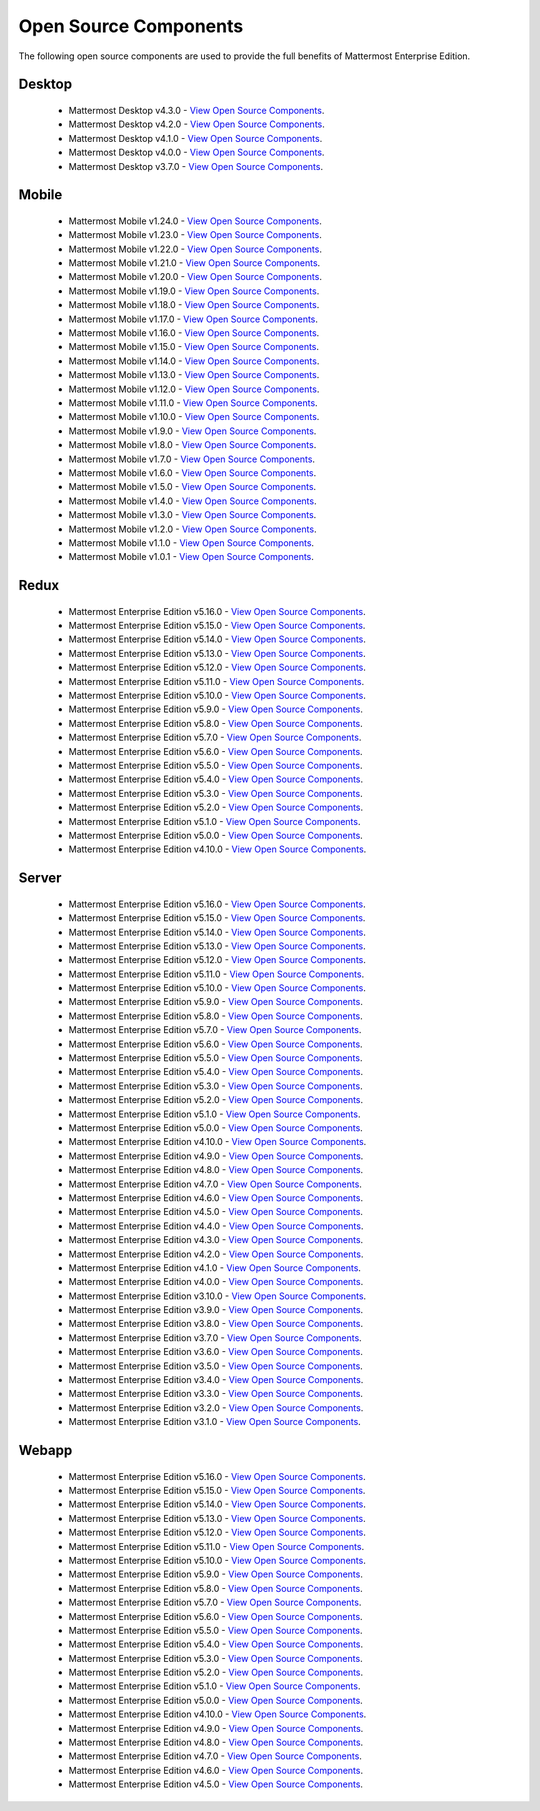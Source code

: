 Open Source Components
===========================

The following open source components are used to provide the full benefits of Mattermost Enterprise Edition.

Desktop
------------------------------

 - Mattermost Desktop v4.3.0 - `View Open Source Components <https://github.com/mattermost/desktop/blob/release-4.3/NOTICE.txt>`_.
 - Mattermost Desktop v4.2.0 - `View Open Source Components <https://github.com/mattermost/desktop/blob/release-4.2/NOTICE.txt>`_.
 - Mattermost Desktop v4.1.0 - `View Open Source Components <https://github.com/mattermost/desktop/blob/release-4.1/NOTICE.txt>`_.
 - Mattermost Desktop v4.0.0 - `View Open Source Components <https://github.com/mattermost/desktop/blob/release-4.0/NOTICE.txt>`_.
 - Mattermost Desktop v3.7.0 - `View Open Source Components <https://github.com/mattermost/desktop/blob/release-3.7/NOTICE.txt>`_.

Mobile
------------------------------

 - Mattermost Mobile v1.24.0 - `View Open Source Components <https://github.com/mattermost/mattermost-mobile/blob/release-1.24/NOTICE.txt>`_.
 - Mattermost Mobile v1.23.0 - `View Open Source Components <https://github.com/mattermost/mattermost-mobile/blob/release-1.23/NOTICE.txt>`_.
 - Mattermost Mobile v1.22.0 - `View Open Source Components <https://github.com/mattermost/mattermost-mobile/blob/release-1.22/NOTICE.txt>`_.
 - Mattermost Mobile v1.21.0 - `View Open Source Components <https://github.com/mattermost/mattermost-mobile/blob/release-1.21/NOTICE.txt>`_.
 - Mattermost Mobile v1.20.0 - `View Open Source Components <https://github.com/mattermost/mattermost-mobile/blob/release-1.20/NOTICE.txt>`_.
 - Mattermost Mobile v1.19.0 - `View Open Source Components <https://github.com/mattermost/mattermost-mobile/blob/release-1.19/NOTICE.txt>`_.
 - Mattermost Mobile v1.18.0 - `View Open Source Components <https://github.com/mattermost/mattermost-mobile/blob/release-1.18/NOTICE.txt>`_.
 - Mattermost Mobile v1.17.0 - `View Open Source Components <https://github.com/mattermost/mattermost-mobile/blob/release-1.17/NOTICE.txt>`_.
 - Mattermost Mobile v1.16.0 - `View Open Source Components <https://github.com/mattermost/mattermost-mobile/blob/release-1.16/NOTICE.txt>`_.
 - Mattermost Mobile v1.15.0 - `View Open Source Components <https://github.com/mattermost/mattermost-mobile/blob/release-1.15/NOTICE.txt>`_.
 - Mattermost Mobile v1.14.0 - `View Open Source Components <https://github.com/mattermost/mattermost-mobile/blob/release-1.14/NOTICE.txt>`_.
 - Mattermost Mobile v1.13.0 - `View Open Source Components <https://github.com/mattermost/mattermost-mobile/blob/release-1.13/NOTICE.txt>`_.
 - Mattermost Mobile v1.12.0 - `View Open Source Components <https://github.com/mattermost/mattermost-mobile/blob/release-1.12/NOTICE.txt>`_.
 - Mattermost Mobile v1.11.0 - `View Open Source Components <https://github.com/mattermost/mattermost-mobile/blob/release-1.11/NOTICE.txt>`_.
 - Mattermost Mobile v1.10.0 - `View Open Source Components <https://github.com/mattermost/mattermost-mobile/blob/release-1.10/NOTICE.txt>`_.
 - Mattermost Mobile v1.9.0 - `View Open Source Components <https://github.com/mattermost/mattermost-mobile/blob/release-1.9/NOTICE.txt>`_.
 - Mattermost Mobile v1.8.0 - `View Open Source Components <https://github.com/mattermost/mattermost-mobile/blob/release-1.8/NOTICE.txt>`_.
 - Mattermost Mobile v1.7.0 - `View Open Source Components <https://github.com/mattermost/mattermost-mobile/blob/release-1.7/NOTICE.txt>`_.
 - Mattermost Mobile v1.6.0 - `View Open Source Components <https://github.com/mattermost/mattermost-mobile/blob/release-1.6/NOTICE.txt>`_.
 - Mattermost Mobile v1.5.0 - `View Open Source Components <https://github.com/mattermost/mattermost-mobile/blob/release-1.5/NOTICE.txt>`_.
 - Mattermost Mobile v1.4.0 - `View Open Source Components <https://github.com/mattermost/mattermost-mobile/blob/release-1.4/NOTICE.txt>`_.
 - Mattermost Mobile v1.3.0 - `View Open Source Components <https://github.com/mattermost/mattermost-mobile/blob/release-1.3/NOTICE.txt>`_.
 - Mattermost Mobile v1.2.0 - `View Open Source Components <https://github.com/mattermost/mattermost-mobile/blob/release-1.2/NOTICE.txt>`_.
 - Mattermost Mobile v1.1.0 - `View Open Source Components <https://github.com/mattermost/mattermost-mobile/blob/release-1.1/NOTICE.txt>`_.
 - Mattermost Mobile v1.0.1 - `View Open Source Components <https://github.com/mattermost/mattermost-mobile/blob/release-1.0.1/NOTICE.txt>`_.

Redux
------------------------------

 - Mattermost Enterprise Edition v5.16.0 - `View Open Source Components <https://github.com/mattermost/mattermost-redux/blob/release-5.16/NOTICE.txt>`_.
 - Mattermost Enterprise Edition v5.15.0 - `View Open Source Components <https://github.com/mattermost/mattermost-redux/blob/release-5.15/NOTICE.txt>`_.
 - Mattermost Enterprise Edition v5.14.0 - `View Open Source Components <https://github.com/mattermost/mattermost-redux/blob/release-5.14/NOTICE.txt>`_.
 - Mattermost Enterprise Edition v5.13.0 - `View Open Source Components <https://github.com/mattermost/mattermost-redux/blob/release-5.13/NOTICE.txt>`_.
 - Mattermost Enterprise Edition v5.12.0 - `View Open Source Components <https://github.com/mattermost/mattermost-redux/blob/release-5.12/NOTICE.txt>`_.
 - Mattermost Enterprise Edition v5.11.0 - `View Open Source Components <https://github.com/mattermost/mattermost-redux/blob/release-5.11/NOTICE.txt>`_.
 - Mattermost Enterprise Edition v5.10.0 - `View Open Source Components <https://github.com/mattermost/mattermost-redux/blob/release-5.10/NOTICE.txt>`_.
 - Mattermost Enterprise Edition v5.9.0 - `View Open Source Components <https://github.com/mattermost/mattermost-redux/blob/release-5.9/NOTICE.txt>`_.
 - Mattermost Enterprise Edition v5.8.0 - `View Open Source Components <https://github.com/mattermost/mattermost-redux/blob/release-5.8/NOTICE.txt>`_.
 - Mattermost Enterprise Edition v5.7.0 - `View Open Source Components <https://github.com/mattermost/mattermost-redux/blob/release-5.7/NOTICE.txt>`_.
 - Mattermost Enterprise Edition v5.6.0 - `View Open Source Components <https://github.com/mattermost/mattermost-redux/blob/release-5.6/NOTICE.txt>`_.
 - Mattermost Enterprise Edition v5.5.0 - `View Open Source Components <https://github.com/mattermost/mattermost-redux/blob/release-5.5/NOTICE.txt>`_.
 - Mattermost Enterprise Edition v5.4.0 - `View Open Source Components <https://github.com/mattermost/mattermost-redux/blob/release-5.4/NOTICE.txt>`_.
 - Mattermost Enterprise Edition v5.3.0 - `View Open Source Components <https://github.com/mattermost/mattermost-redux/blob/release-5.3/NOTICE.txt>`_.
 - Mattermost Enterprise Edition v5.2.0 - `View Open Source Components <https://github.com/mattermost/mattermost-redux/blob/release-5.2/NOTICE.txt>`_.
 - Mattermost Enterprise Edition v5.1.0 - `View Open Source Components <https://github.com/mattermost/mattermost-redux/blob/release-5.1/NOTICE.txt>`_.
 - Mattermost Enterprise Edition v5.0.0 - `View Open Source Components <https://github.com/mattermost/mattermost-redux/blob/release-5.0/NOTICE.txt>`_.
 - Mattermost Enterprise Edition v4.10.0 - `View Open Source Components <https://github.com/mattermost/mattermost-redux/blob/release-4.10/NOTICE.txt>`_.
 
Server
------------------------------

 - Mattermost Enterprise Edition v5.16.0 - `View Open Source Components <https://github.com/mattermost/mattermost-server/blob/release-5.16/NOTICE.txt>`_.
 - Mattermost Enterprise Edition v5.15.0 - `View Open Source Components <https://github.com/mattermost/mattermost-server/blob/release-5.15/NOTICE.txt>`_.
 - Mattermost Enterprise Edition v5.14.0 - `View Open Source Components <https://github.com/mattermost/mattermost-server/blob/release-5.14/NOTICE.txt>`_.
 - Mattermost Enterprise Edition v5.13.0 - `View Open Source Components <https://github.com/mattermost/mattermost-server/blob/release-5.13/NOTICE.txt>`_.
 - Mattermost Enterprise Edition v5.12.0 - `View Open Source Components <https://github.com/mattermost/mattermost-server/blob/release-5.12/NOTICE.txt>`_.
 - Mattermost Enterprise Edition v5.11.0 - `View Open Source Components <https://github.com/mattermost/mattermost-server/blob/release-5.11/NOTICE.txt>`_.
 - Mattermost Enterprise Edition v5.10.0 - `View Open Source Components <https://github.com/mattermost/mattermost-server/blob/release-5.10/NOTICE.txt>`_.
 - Mattermost Enterprise Edition v5.9.0 - `View Open Source Components <https://github.com/mattermost/mattermost-server/blob/release-5.9/NOTICE.txt>`_.
 - Mattermost Enterprise Edition v5.8.0 - `View Open Source Components <https://github.com/mattermost/mattermost-server/blob/release-5.8/NOTICE.txt>`_.
 - Mattermost Enterprise Edition v5.7.0 - `View Open Source Components <https://github.com/mattermost/mattermost-server/blob/release-5.7/NOTICE.txt>`_.
 - Mattermost Enterprise Edition v5.6.0 - `View Open Source Components <https://github.com/mattermost/mattermost-server/blob/release-5.6/NOTICE.txt>`_.
 - Mattermost Enterprise Edition v5.5.0 - `View Open Source Components <https://github.com/mattermost/mattermost-server/blob/release-5.5/NOTICE.txt>`_.
 - Mattermost Enterprise Edition v5.4.0 - `View Open Source Components <https://github.com/mattermost/mattermost-server/blob/release-5.4/NOTICE.txt>`_.
 - Mattermost Enterprise Edition v5.3.0 - `View Open Source Components <https://github.com/mattermost/mattermost-server/blob/release-5.3/NOTICE.txt>`_.
 - Mattermost Enterprise Edition v5.2.0 - `View Open Source Components <https://github.com/mattermost/mattermost-server/blob/release-5.2/NOTICE.txt>`_.
 - Mattermost Enterprise Edition v5.1.0 - `View Open Source Components <https://github.com/mattermost/mattermost-server/blob/release-5.1/NOTICE.txt>`_.
 - Mattermost Enterprise Edition v5.0.0 - `View Open Source Components <https://github.com/mattermost/mattermost-server/blob/release-5.0/NOTICE.txt>`_.
 - Mattermost Enterprise Edition v4.10.0 - `View Open Source Components <https://github.com/mattermost/mattermost-server/blob/release-4.10/NOTICE.txt>`_.
 - Mattermost Enterprise Edition v4.9.0 - `View Open Source Components <https://github.com/mattermost/mattermost-server/blob/release-4.9/NOTICE.txt>`_.
 - Mattermost Enterprise Edition v4.8.0 - `View Open Source Components <https://github.com/mattermost/mattermost-server/blob/release-4.8/NOTICE.txt>`_.
 - Mattermost Enterprise Edition v4.7.0 - `View Open Source Components <https://github.com/mattermost/mattermost-server/blob/release-4.7/NOTICE.txt>`_.
 - Mattermost Enterprise Edition v4.6.0 - `View Open Source Components <https://github.com/mattermost/mattermost-server/blob/release-4.6/NOTICE.txt>`_.
 - Mattermost Enterprise Edition v4.5.0 - `View Open Source Components <https://github.com/mattermost/mattermost-server/blob/release-4.5/NOTICE.txt>`_.
 - Mattermost Enterprise Edition v4.4.0 - `View Open Source Components <https://github.com/mattermost/mattermost-server/blob/release-4.4/NOTICE.txt>`_.
 - Mattermost Enterprise Edition v4.3.0 - `View Open Source Components <https://github.com/mattermost/mattermost-server/blob/release-4.3/NOTICE.txt>`_.
 - Mattermost Enterprise Edition v4.2.0 - `View Open Source Components <https://github.com/mattermost/mattermost-server/blob/release-4.2/NOTICE.txt>`_.
 - Mattermost Enterprise Edition v4.1.0 - `View Open Source Components <https://github.com/mattermost/mattermost-server/blob/release-4.1/NOTICE.txt>`_.
 - Mattermost Enterprise Edition v4.0.0 - `View Open Source Components <https://github.com/mattermost/mattermost-server/blob/release-4.0/NOTICE.txt>`_.
 - Mattermost Enterprise Edition v3.10.0 - `View Open Source Components <https://github.com/mattermost/mattermost-server/blob/release-3.10/NOTICE.txt>`_.
 - Mattermost Enterprise Edition v3.9.0 - `View Open Source Components <https://github.com/mattermost/mattermost-server/blob/release-3.9/NOTICE.txt>`_.
 - Mattermost Enterprise Edition v3.8.0 - `View Open Source Components <https://github.com/mattermost/mattermost-server/blob/release-3.8/NOTICE.txt>`_.
 - Mattermost Enterprise Edition v3.7.0 - `View Open Source Components <https://github.com/mattermost/mattermost-server/blob/release-3.7/NOTICE.txt>`_.
 - Mattermost Enterprise Edition v3.6.0 - `View Open Source Components <https://github.com/mattermost/mattermost-server/blob/release-3.6/NOTICE.txt>`_.
 - Mattermost Enterprise Edition v3.5.0 - `View Open Source Components <https://github.com/mattermost/mattermost-server/blob/release-3.5/NOTICE.txt>`_.
 - Mattermost Enterprise Edition v3.4.0 - `View Open Source Components <https://github.com/mattermost/mattermost-server/blob/release-3.4/NOTICE.txt>`_.
 - Mattermost Enterprise Edition v3.3.0 - `View Open Source Components <https://github.com/mattermost/mattermost-server/blob/release-3.3/NOTICE.txt>`_.
 - Mattermost Enterprise Edition v3.2.0 - `View Open Source Components <https://github.com/mattermost/mattermost-server/blob/release-3.2/NOTICE.txt>`_.
 - Mattermost Enterprise Edition v3.1.0 - `View Open Source Components <https://github.com/mattermost/mattermost-server/blob/release-3.1/NOTICE.txt>`_.

Webapp
------------------------------

 - Mattermost Enterprise Edition v5.16.0 - `View Open Source Components <https://github.com/mattermost/mattermost-webapp/blob/release-5.16/NOTICE.txt>`_.
 - Mattermost Enterprise Edition v5.15.0 - `View Open Source Components <https://github.com/mattermost/mattermost-webapp/blob/release-5.15/NOTICE.txt>`_.
 - Mattermost Enterprise Edition v5.14.0 - `View Open Source Components <https://github.com/mattermost/mattermost-webapp/blob/release-5.14/NOTICE.txt>`_.
 - Mattermost Enterprise Edition v5.13.0 - `View Open Source Components <https://github.com/mattermost/mattermost-webapp/blob/release-5.13/NOTICE.txt>`_.
 - Mattermost Enterprise Edition v5.12.0 - `View Open Source Components <https://github.com/mattermost/mattermost-webapp/blob/release-5.12/NOTICE.txt>`_.
 - Mattermost Enterprise Edition v5.11.0 - `View Open Source Components <https://github.com/mattermost/mattermost-webapp/blob/release-5.11/NOTICE.txt>`_.
 - Mattermost Enterprise Edition v5.10.0 - `View Open Source Components <https://github.com/mattermost/mattermost-webapp/blob/release-5.10/NOTICE.txt>`_.
 - Mattermost Enterprise Edition v5.9.0 - `View Open Source Components <https://github.com/mattermost/mattermost-webapp/blob/release-5.9/NOTICE.txt>`_.
 - Mattermost Enterprise Edition v5.8.0 - `View Open Source Components <https://github.com/mattermost/mattermost-webapp/blob/release-5.8/NOTICE.txt>`_.
 - Mattermost Enterprise Edition v5.7.0 - `View Open Source Components <https://github.com/mattermost/mattermost-webapp/blob/release-5.7/NOTICE.txt>`_.
 - Mattermost Enterprise Edition v5.6.0 - `View Open Source Components <https://github.com/mattermost/mattermost-webapp/blob/release-5.6/NOTICE.txt>`_.
 - Mattermost Enterprise Edition v5.5.0 - `View Open Source Components <https://github.com/mattermost/mattermost-webapp/blob/release-5.5/NOTICE.txt>`_.
 - Mattermost Enterprise Edition v5.4.0 - `View Open Source Components <https://github.com/mattermost/mattermost-webapp/blob/release-5.4/NOTICE.txt>`_.
 - Mattermost Enterprise Edition v5.3.0 - `View Open Source Components <https://github.com/mattermost/mattermost-webapp/blob/release-5.3/NOTICE.txt>`_.
 - Mattermost Enterprise Edition v5.2.0 - `View Open Source Components <https://github.com/mattermost/mattermost-webapp/blob/release-5.2/NOTICE.txt>`_.
 - Mattermost Enterprise Edition v5.1.0 - `View Open Source Components <https://github.com/mattermost/mattermost-webapp/blob/release-5.1/NOTICE.txt>`_.
 - Mattermost Enterprise Edition v5.0.0 - `View Open Source Components <https://github.com/mattermost/mattermost-webapp/blob/release-5.0/NOTICE.txt>`_.
 - Mattermost Enterprise Edition v4.10.0 - `View Open Source Components <https://github.com/mattermost/mattermost-webapp/blob/release-4.10/NOTICE.txt>`_.
 - Mattermost Enterprise Edition v4.9.0 - `View Open Source Components <https://github.com/mattermost/mattermost-webapp/blob/release-4.9/NOTICE.txt>`_.
 - Mattermost Enterprise Edition v4.8.0 - `View Open Source Components <https://github.com/mattermost/mattermost-webapp/blob/release-4.8/NOTICE.txt>`_.
 - Mattermost Enterprise Edition v4.7.0 - `View Open Source Components <https://github.com/mattermost/mattermost-webapp/blob/release-4.7/NOTICE.txt>`_.
 - Mattermost Enterprise Edition v4.6.0 - `View Open Source Components <https://github.com/mattermost/mattermost-webapp/blob/release-4.6/NOTICE.txt>`_.
 - Mattermost Enterprise Edition v4.5.0 - `View Open Source Components <https://github.com/mattermost/mattermost-webapp/blob/release-4.5/NOTICE.txt>`_.
